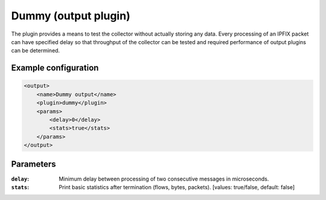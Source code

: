 Dummy (output plugin)
=====================

The plugin provides a means to test the collector without actually storing any data.
Every processing of an IPFIX packet can have specified delay so that throughput of
the collector can be tested and required performance of output plugins can be determined.

Example configuration
---------------------

.. code-block:: xml

    <output>
        <name>Dummy output</name>
        <plugin>dummy</plugin>
        <params>
            <delay>0</delay>
            <stats>true</stats>
        </params>
    </output>

Parameters
----------

:``delay``:
    Minimum delay between processing of two consecutive messages in microseconds.

:``stats``:
    Print basic statistics after termination (flows, bytes, packets).
    [values: true/false, default: false]